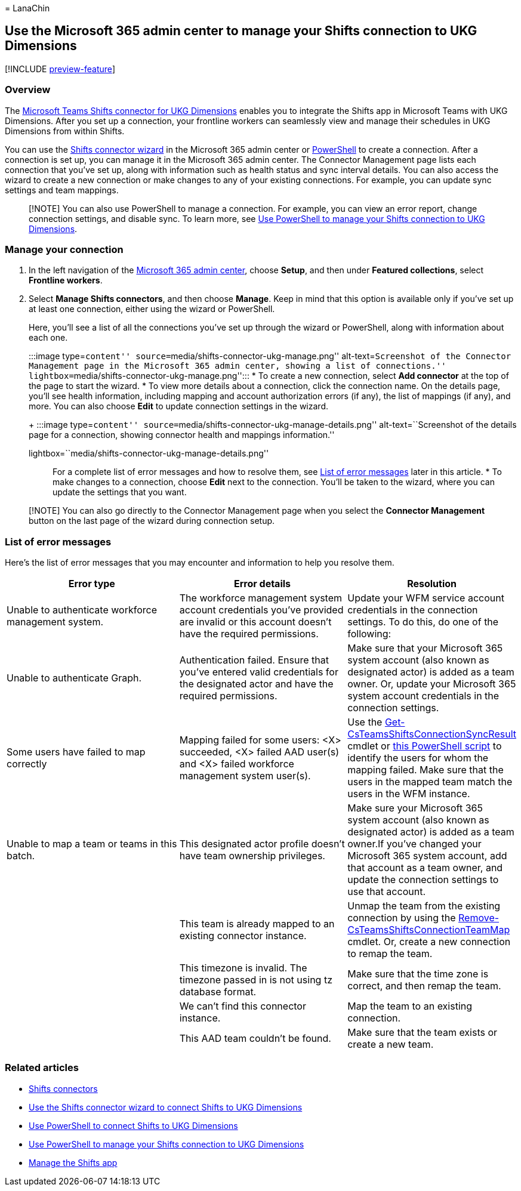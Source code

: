 = 
LanaChin

== Use the Microsoft 365 admin center to manage your Shifts connection to UKG Dimensions

{empty}[!INCLUDE link:includes/preview-feature.md[preview-feature]]

=== Overview

The
link:shifts-connectors.md#microsoft-teams-shifts-connector-for-ukg-dimensions[Microsoft
Teams Shifts connector for UKG Dimensions] enables you to integrate the
Shifts app in Microsoft Teams with UKG Dimensions. After you set up a
connection, your frontline workers can seamlessly view and manage their
schedules in UKG Dimensions from within Shifts.

You can use the link:shifts-connector-wizard-ukg.md[Shifts connector
wizard] in the Microsoft 365 admin center or
link:shifts-connector-ukg-powershell-setup.md[PowerShell] to create a
connection. After a connection is set up, you can manage it in the
Microsoft 365 admin center. The Connector Management page lists each
connection that you’ve set up, along with information such as health
status and sync interval details. You can also access the wizard to
create a new connection or make changes to any of your existing
connections. For example, you can update sync settings and team
mappings.

____
[!NOTE] You can also use PowerShell to manage a connection. For example,
you can view an error report, change connection settings, and disable
sync. To learn more, see
link:shifts-connector-ukg-powershell-manage.md[Use PowerShell to manage
your Shifts connection to UKG Dimensions].
____

=== Manage your connection

[arabic]
. In the left navigation of the https://admin.microsoft.com/[Microsoft
365 admin center], choose *Setup*, and then under *Featured
collections*, select *Frontline workers*.
. Select *Manage Shifts connectors*, and then choose *Manage*. Keep in
mind that this option is available only if you’ve set up at least one
connection, either using the wizard or PowerShell.
+
Here, you’ll see a list of all the connections you’ve set up through the
wizard or PowerShell, along with information about each one.
+
:::image type=``content''
source=``media/shifts-connector-ukg-manage.png'' alt-text=``Screenshot
of the Connector Management page in the Microsoft 365 admin center,
showing a list of connections.''
lightbox=``media/shifts-connector-ukg-manage.png'':::
* To create a new connection, select *Add connector* at the top of the
page to start the wizard.
* To view more details about a connection, click the connection name. On
the details page, you’ll see health information, including mapping and
account authorization errors (if any), the list of mappings (if any),
and more. You can also choose *Edit* to update connection settings in
the wizard.
+
:::image type=``content''
source=``media/shifts-connector-ukg-manage-details.png''
alt-text=``Screenshot of the details page for a connection, showing
connector health and mappings information.''
lightbox=``media/shifts-connector-ukg-manage-details.png'':::
+
For a complete list of error messages and how to resolve them, see
link:#list-of-error-messages[List of error messages] later in this
article.
* To make changes to a connection, choose *Edit* next to the connection.
You’ll be taken to the wizard, where you can update the settings that
you want.

____
[!NOTE] You can also go directly to the Connector Management page when
you select the *Connector Management* button on the last page of the
wizard during connection setup.
____

=== List of error messages

Here’s the list of error messages that you may encounter and information
to help you resolve them.

[width="100%",cols="34%,33%,33%",options="header",]
|===
|Error type |Error details |Resolution
|Unable to authenticate workforce management system. |The workforce
management system account credentials you’ve provided are invalid or
this account doesn’t have the required permissions. |Update your WFM
service account credentials in the connection settings. To do this, do
one of the following:

|Unable to authenticate Graph. |Authentication failed. Ensure that
you’ve entered valid credentials for the designated actor and have the
required permissions. |Make sure that your Microsoft 365 system account
(also known as designated actor) is added as a team owner. Or, update
your Microsoft 365 system account credentials in the connection
settings.

|Some users have failed to map correctly |Mapping failed for some users:
<X> succeeded, <X> failed AAD user(s) and <X> failed workforce
management system user(s). |Use the
link:/powershell/module/teams/get-csteamsshiftsconnectionsyncresult[Get-CsTeamsShiftsConnectionSyncResult]
cmdlet or
link:shifts-connector-ukg-powershell-manage.md#user-mapping-errors[this
PowerShell script] to identify the users for whom the mapping failed.
Make sure that the users in the mapped team match the users in the WFM
instance.

|Unable to map a team or teams in this batch. |This designated actor
profile doesn’t have team ownership privileges. |Make sure your
Microsoft 365 system account (also known as designated actor) is added
as a team owner.If you’ve changed your Microsoft 365 system account, add
that account as a team owner, and update the connection settings to use
that account.

| |This team is already mapped to an existing connector instance. |Unmap
the team from the existing connection by using the
link:/powershell/module/teams/remove-csteamsshiftsconnectionteammap[Remove-CsTeamsShiftsConnectionTeamMap]
cmdlet. Or, create a new connection to remap the team.

| |This timezone is invalid. The timezone passed in is not using tz
database format. |Make sure that the time zone is correct, and then
remap the team.

| |We can’t find this connector instance. |Map the team to an existing
connection.

| |This AAD team couldn’t be found. |Make sure that the team exists or
create a new team.
|===

=== Related articles

* link:shifts-connectors.md[Shifts connectors]
* link:shifts-connector-wizard-ukg.md[Use the Shifts connector wizard to
connect Shifts to UKG Dimensions]
* link:shifts-connector-ukg-powershell-setup.md[Use PowerShell to
connect Shifts to UKG Dimensions]
* link:shifts-connector-ukg-powershell-manage.md[Use PowerShell to
manage your Shifts connection to UKG Dimensions]
* link:/microsoftteams/expand-teams-across-your-org/shifts/manage-the-shifts-app-for-your-organization-in-teams?bc=/microsoft-365/frontline/breadcrumb/toc.json&toc=/microsoft-365/frontline/toc.json[Manage
the Shifts app]
